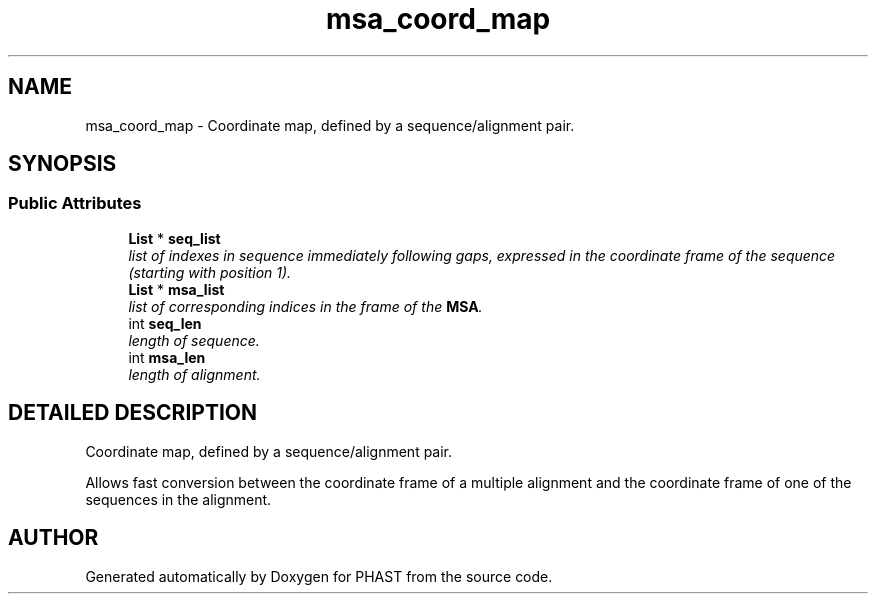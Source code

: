 .TH "msa_coord_map" 3 "15 Jun 2004" "PHAST" \" -*- nroff -*-
.ad l
.nh
.SH NAME
msa_coord_map \- Coordinate map, defined by a sequence/alignment pair. 
.SH SYNOPSIS
.br
.PP
.SS "Public Attributes"

.in +1c
.ti -1c
.RI "\fBList\fP * \fBseq_list\fP"
.br
.RI "\fIlist of indexes in sequence immediately following gaps, expressed in the coordinate frame of the sequence (starting with position 1).\fP"
.ti -1c
.RI "\fBList\fP * \fBmsa_list\fP"
.br
.RI "\fIlist of corresponding indices in the frame of the \fBMSA\fP.\fP"
.ti -1c
.RI "int \fBseq_len\fP"
.br
.RI "\fIlength of sequence.\fP"
.ti -1c
.RI "int \fBmsa_len\fP"
.br
.RI "\fIlength of alignment.\fP"
.in -1c
.SH "DETAILED DESCRIPTION"
.PP 
Coordinate map, defined by a sequence/alignment pair.
.PP
Allows fast conversion between the coordinate frame of a multiple alignment and the coordinate frame of one of the sequences in the alignment. 
.PP


.SH "AUTHOR"
.PP 
Generated automatically by Doxygen for PHAST from the source code.
